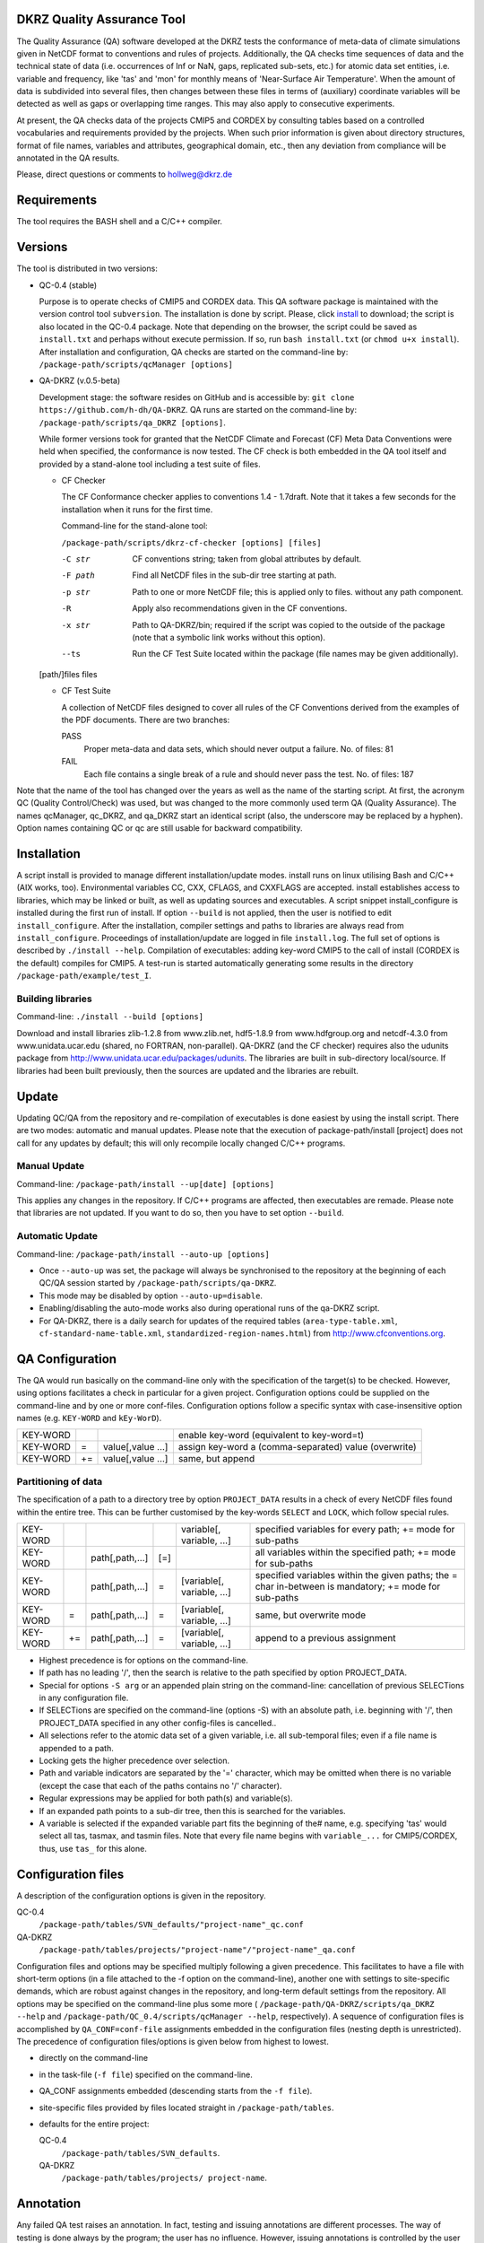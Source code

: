 DKRZ Quality Assurance Tool
===========================

The Quality Assurance (QA) software developed at the DKRZ tests the conformance
of meta-data of climate simulations given in NetCDF format to conventions and
rules of projects. Additionally, the QA checks time sequences of data
and the technical state of data (i.e. occurrences of Inf or NaN, gaps,
replicated sub-sets, etc.)
for atomic data set entities, i.e. variable and frequency, like 'tas' and 'mon'
for monthly means of 'Near-Surface Air Temperature'. When the amount of
data is subdivided into several files, then changes between these files in terms
of (auxiliary) coordinate variables will be detected as well as gaps or
overlapping time ranges. This may also apply to consecutive experiments.

At present, the QA checks data of the projects CMIP5 and CORDEX by consulting
tables based on a controlled vocabularies and requirements provided by the
projects. When such prior information is given about directory structures,
format of file names, variables and attributes, geographical domain, etc.,
then any deviation from compliance will be annotated in the QA results.

Please, direct questions or comments to hollweg@dkrz.de


Requirements
============

The tool requires the BASH shell and a C/C++ compiler.


Versions
========

The tool is distributed in two versions:

- QC-0.4 (stable)

  Purpose is to operate checks of CMIP5 and CORDEX data.
  This QA software package is maintained with the version control tool
  ``subversion``. The installation is done by script. Please, click
  `install <http://svn-mad.zmaw.de/svn/mad/Model/QualCheck/QC/branches/QC-0.4/install>`_
  to download; the script is also located in the QC-0.4 package. Note that
  depending on the browser, the script could be saved as ``install.txt`` and
  perhaps without execute permission. If so, run ``bash install.txt`` (or
  ``chmod u+x install``).
  After installation and configuration, QA checks are started on the command-line
  by:
  ``/package-path/scripts/qcManager [options]``

- QA-DKRZ (v.0.5-beta)

  Development stage: the software resides on GitHub and is accessible by:
  ``git clone https://github.com/h-dh/QA-DKRZ``.
  QA runs are started on the command-line by:
  ``/package-path/scripts/qa_DKRZ [options]``.

  While former versions took for granted that the NetCDF Climate and
  Forecast (CF) Meta Data Conventions were held when specified, the
  conformance is now tested. The CF check is both embedded in the QA tool
  itself and provided by a stand-alone tool including a test suite of files.

  - CF Checker

    The CF Conformance checker applies to conventions 1.4 - 1.7draft. Note
    that it takes a few seconds for the installation when it runs for the
    first time.

    Command-line for the stand-alone tool:

    ``/package-path/scripts/dkrz-cf-checker [options] [files]``

    -C str        CF conventions string; taken from global attributes by default.
    -F path       Find all NetCDF files in the sub-dir tree starting at path.
    -p str        Path to one or more NetCDF file; this is applied only to files.                without any path component.
    -R            Apply also recommendations given in the CF conventions.
    -x str        Path to QA-DKRZ/bin; required if the script was copied to the
                  outside of the package (note that a symbolic link works without
                  this option).
    --ts          Run the CF Test Suite located within the package (file names
                  may be given additionally).

  [path/]files  files

  - CF Test Suite

    A collection of NetCDF files designed to cover all rules of the CF Conventions
    derived from the examples of the PDF documents. There are two branches:

    PASS
      Proper meta-data and data sets, which should never output a failure. No. of files: 81

    FAIL
      Each file contains a single break of a rule and should never pass the test. No. of files: 187

Note that the name of the tool has changed over the years as well as the name of the starting script. At first, the acronym QC (Quality Control/Check) was used, but was changed to the more commonly used term QA (Quality Assurance). The names qcManager, qc_DKRZ, and qa_DKRZ start an identical script (also, the underscore may be replaced by a hyphen). Option names containing QC or qc are still usable for backward compatibility.


Installation
============

A script install is provided to manage different installation/update modes.
install runs on linux utilising Bash and C/C++ (AIX works, too).
Environmental variables CC, CXX, CFLAGS, and CXXFLAGS are accepted.
install establishes access to libraries, which may be linked or built, as well
as updating sources and executables.
A script snippet install_configure is installed during the first run of install.
If option ``--build`` is not applied, then the user is notified to edit
``install_configure``.
After the installation, compiler settings and paths to libraries are always
read from ``install_configure``.
Proceedings of installation/update are logged in file ``install.log``.
The full set of options is described by ``./install --help``.
Compilation of executables: adding key-word CMIP5 to the call of install
(CORDEX is the default) compiles for CMIP5.
A test-run is started automatically generating some results in the directory
``/package-path/example/test_I``.

Building libraries
------------------

Command-line: ``./install --build [options]``

Download and install libraries zlib-1.2.8 from www.zlib.net,
hdf5-1.8.9 from www.hdfgroup.org and netcdf-4.3.0 from www.unidata.ucar.edu
(shared, no FORTRAN, non-parallel).
QA-DKRZ (and the CF checker) requires also the udunits package from
http://www.unidata.ucar.edu/packages/udunits.
The libraries are built in sub-directory local/source.
If libraries had been built previously, then the sources are updated and
the libraries are rebuilt.


Update
======

Updating QC/QA from the repository and re-compilation of executables is done
easiest by using the install script. There are two modes: automatic and manual
updates. Please note that the execution of package-path/install [project] does
not call for any updates by default; this will only recompile locally changed
C/C++ programs.

Manual Update
-------------

Command-line: ``/package-path/install --up[date] [options]``

This applies any changes in the repository. If C/C++ programs are affected,
then executables are remade. Please note that libraries are not updated.
If you want to do so, then you have to set option ``--build``.

Automatic Update
----------------

Command-line: ``/package-path/install --auto-up [options]``

- Once ``--auto-up`` was set, the package will always be synchronised to the
  repository at the beginning of each QC/QA session started by
  ``/package-path/scripts/qa-DKRZ``.

- This mode may be disabled by option ``--auto-up=disable``.

- Enabling/disabling the auto-mode works also during operational runs of the
  qa-DKRZ script.

- For QA-DKRZ, there is a daily search for updates of the required tables
  (``area-type-table.xml``, ``cf-standard-name-table.xml``,
  ``standardized-region-names.html``) from http://www.cfconventions.org.


QA Configuration
================

The QA would run basically on the command-line only with the specification of
the target(s) to be checked. However, using options facilitates a check in
particular for a given project.
Configuration options could be supplied on the command-line and by one or more
conf-files. Configuration options follow a specific syntax with case-insensitive
option names (e.g. ``KEY-WORD`` and ``kEy-WorD``).

==========    ====  =================    =====================================================
KEY-WORD      \     \                    enable key-word (equivalent to key-word=t)
KEY-WORD      \=    value[,value ...]    assign key-word a (comma-separated) value (overwrite)
KEY-WORD      +\=   value[,value ...]    same, but append
==========    ====  =================    =====================================================


Partitioning of data
--------------------

The specification of a path to a directory tree by option ``PROJECT_DATA`` results
in a check of every NetCDF files found within the entire tree. This can be further
customised by the key-words ``SELECT`` and ``LOCK``, which follow special rules.

============  ====  ===============   =====   ==========================  ===========================================
KEY-WORD      \     \                 \       variable[, variable, ...]   specified variables for every path;
                                                                          +\= mode for sub-paths
KEY-WORD      \     path[,path,...]   [\=]    \                           all variables within the specified path;
                                                                          +\= mode for sub-paths
KEY-WORD      \     path[,path,...]   \=      [variable[, variable, ...]  specified variables within the given paths;
                                                                          the \= char in-between
                                                                          is mandatory; +\= mode for sub-paths
KEY-WORD      \=    path[,path,...]   \=      [variable[, variable, ...]  same, but overwrite mode
KEY-WORD      +\=   path[,path,...]   \=      [variable[, variable, ...]  append to a previous assignment
============  ====  ===============   =====   ==========================  ===========================================

- Highest precedence is for options on the command-line.

- If path has no leading '/', then the search is relative to the path specified
  by option PROJECT_DATA.

- Special for options ``-S arg`` or an appended plain string on the command-line:
  cancellation of previous SELECTions in any configuration file.

- If SELECTions are specified on the command-line (options -S) with an absolute
  path, i.e. beginning with '/', then PROJECT_DATA specified in any other
  config-files is cancelled..

- All selections refer to the atomic data set of a given variable, i.e. all
  sub-temporal files; even if a file name is appended to a path.

- Locking gets the higher precedence over selection.

- Path and variable indicators are separated by the '=' character, which may be
  omitted when there is no variable (except the case that each of the paths
  contains no '/' character).

- Regular expressions may be applied for both path(s) and variable(s).

- If an expanded path points to a sub-dir tree, then this is searched for the
  variables.

- A variable is selected if the expanded variable part fits the beginning of the#
  name, e.g. specifying 'tas' would select all tas, tasmax, and tasmin files.
  Note that every file name begins with ``variable_...`` for CMIP5/CORDEX, thus,
  use ``tas_`` for this alone.


Configuration files
===================

A description of the configuration options is given in the repository.

QC-0.4
      ``/package-path/tables/SVN_defaults/"project-name"_qc.conf``
QA-DKRZ
      ``/package-path/tables/projects/"project-name"/"project-name"_qa.conf``

Configuration files and options may be specified multiply following a given
precedence. This facilitates to have a file with short-term options (in a
file attached to the -f option on the command-line), another one with settings
to site-specific demands, which are robust against changes in the repository,
and long-term default settings from the repository. All options may be specified
on the command-line plus some more (
``/package-path/QA-DKRZ/scripts/qa_DKRZ --help``
and ``/package-path/QC_0.4/scripts/qcManager --help``, respectively).
A sequence of configuration files is accomplished by ``QA_CONF=conf-file``
assignments embedded in the configuration files (nesting depth is unrestricted).
The precedence of configuration files/options is given below from highest to
lowest.

-  directly on the command-line
-  in the task-file (``-f file``) specified on the command-line.
-  QA_CONF assignments embedded (descending starts from the ``-f file``).
-  site-specific files provided by files located straight in ``/package-path/tables``.
-  defaults for the entire project:

   QC-0.4
     ``/package-path/tables/SVN_defaults``.

   QA-DKRZ
     ``/package-path/tables/projects/ project-name``.


Annotation
==========

Any failed QA test raises an annotation. In fact, testing and issuing annotations
are different processes. The way of testing is done always by the program;
the user has no influence. However, issuing annotations is controlled by the user
by means of configuration options and the check-list table. Location:

  QC-0.4
     ``/package-path/tables/SVN_defaults/``*project-name*``_check-list.conf``

  QA-DKRZ
     ``/package-path/tables/projects/``*project-name*``_check-list.conf``
     and ``CF_check-list.conf``

A check may-be discarded entirely or for specified variables. Also, specific data
values of given variables may be excluded from annotating. Details are explained
in the check-list files.


QA Results
==========

Log-files and annotations are written to the location specified by the
configuration option QA_RESULTS. Check results of data files are grouped in
directories or files based on the options beginning with the token EXP.
The purpose of such an experiment-like name is to tag a larger set of various
checks with a name that corresponds to a certain volume of netCDF files. There
are several ways to define a name with the precedence of the following options:
explicit EXP_NAME=string, a pattern common to file names (EXP_FNAME_PATTERN),
components of paths common to the ensemble (EXP_PATH_INDEX), and the default
name 'all-scope'.

In general, five sub-directories are created:

-  ``check_logs`` (directory)

   - ``exp-like-name.log`` (file)

       The files are written in the human-readable YAML format (optional for QC-0.4
       by YAML in the configuration or ``-yaml`` on the command-line; there are
       tools, which transform YAML coding into XML). Each entry of a log-file
       represents the check of a (sub-temporal) data file regardless of whether
       annotations were issued or not.

   - ``Annotations.yaml``

       Only log-file entries having annotations are extracted.

       QC-0.4
         the name of the directory is _Notes; not created when there are no
         annotations.

  - ``_Periods`` (directory)

        CORDEX for instance, does not prescribe the periods of atomic data sets,
        i.e. the time interval from the beginning of the first sub-temporal file
        to the end of the last one. The period of each variable, grouped by
        frequencies, is tabled in files with experiment-like names.

  - ``Summary`` (directory)

        A directory with sub-directories of exp-like names containing
        human-readable files. All annotations are listed in the file
        ``annotations.txt`` as well as differing periods. Also, files are created
        for each annotation type.

-  ``cs_table`` (directory; optional)

        This directory is created if the option CHECKSUM is enabled. Files with
        experiment-like names contain entries for each checked file consisting of
        a checksum (md5 by default, but any other system may be bound),
        ``creation_date``, and ``tracking_id``; the latter two only if
        corresponding global attributes exist. This information is used to raise
        an annotation, if later versions of the same
        file name apply identical creation_date or tracking_id attributes.

-  ``data`` (directory tree)

        Mostly for internal use. The directory structure of the data file ensemble is
        reproduced containing lock-files or atomic NetCDF files with the checksum
        of the original data for each time value.

-  ``session_logs`` (directory)

        Internal use

-  ``tables`` (directory)
        All tables and configuration files used for the given check.


Best Practise
=============

**Installation**

   -  Get sources

      QC-0.4
        download the script ``install``

      QA-DKRZ
        ``git clone https://github.com/h-dh/QA-DKRZ``

   -  Create ``install_configure``
        if the NetCDF-4 library with HDF5 support is available: ``./install``

        if supported libs should be protected against deletion (by hard-links):
          ``./install --link=path``

        if NetCDF libs have to be built: ``./install --build``

   -  Edit file ``install_configure``

   -  Optional: Verify installation success: ``./install --show-inst``

   -  Make executables: ``./install [PROJECT]``.
      Note that this performs a test run with results in
      ``package-path/example/test_I``

**Configuration**

    Most of the configuration option have a useful default and some options only
    for very specific conditions occurring at different sites.

    - Use configuration options on the command-line only for testing or
      re-checking a small set of data.

    - Use a task-file for frequently modified directives, which names a
      QA/QC_conf file.

    - PROJECT_DATA should only contain a site specific path to the data set,
      e.g. PROJECT_DATA=/path/data/CORDEX .

    - Use the SELECT option for partitioning the amount of data to be checked,
      e.g. SELECT AFR-44 would check the data of every model available for the
      specified domain of CORDEX data.

    - On the other hand, SELECT '.*/historical=orog' would find any orography
      file in all historical in the given PROJECT_DATA=sub-dir-tree.

    - Option EXP_PATH_INDEX is for partitioning the results in
      QC_RESULTS/check_logs. Please choose unique names among the total
      path components to data,
      e.g. let the path be ``/path 10 /AFR-44 9 /SMHI 8 /CCCma-CanESM2 7``
      ``/historical 6 /r1i1p1 5 /SMHI-RCA4 4 /v1 3 /day 2 /clh 1``,
      index given by subscripts is
      only for illustration, and have EXP_PATH_INDEX=9,8,7,6,5,3 , then the
      resulting name would be ``AFR-44_SMHI_CCCma-CanESM2_historical_r1i1p1_v1``.

    - Similarly, PT_PATH_INDEX defines the name of a project table, which is
      created and utilised to check consistency across sub-temporal files of
      a given variable; PT_PATH_INDEX=9,8,7,4 by default for CORDEX, e.g.
      ``AFR-44_SMHI_CCCma-CanESM2_SMHI-RCA4``, which is consulted for all similar
      experiments and versions.

    - The CORDEX_check-list.conf file provides directives, how issue annotations.
      If a level of severity higher than L2 was rated, then a QA/QC session may
      stop. The option NOTE_LEVEL_LIMIT=1 would prevent any interruption.

**Operational Mode**

     Before starting to check data, please make sure that everything was set
     properly:

     - Command-line: ``/package-path/scripts/qa_DKRZ -f file -e_show_conf``

       Inspect the configuration options displayed on the screen.

     - Command-line: ``/package-path/scripts/qa_DKRZ -f file -e_show_exp``

       Path and and filename of every SELECTed item will be displayed below
       the executed command-line call. Searching the data base may take a
       somewhat long time, depending on the amount of data.

     - Command-line: ``/package-path/scripts/qa_DKRZ -f file -E_next``

       Only the first path-variable resulting from the SELECT evaluation will
       be checked. If everything appears fine in folder QA_RESULTS/check_logs,
       then restart the call without e_next. This will resume the session.

     - Use nohup for long-term execution in the background. If the script is run
       in the foreground, then command-line option -m may be helpful by showing
       the current file name under investigation on a status-line below the
       script call.

     - Examine the QA results in directory QA_RESULTS/check_logs.
       Human-readable annotations are given in sub-directory ``Summary``.

     - Manual termination of a session: if an immediate break is required,
       please inquire the process-id (pid), e.g. by ps -ef, and execute the
       command kill -TERM pid. This will close the current session neatly
       leaving no remnants.

